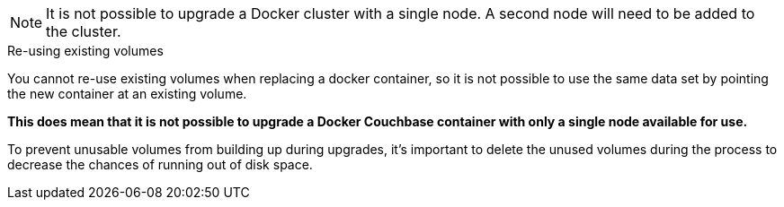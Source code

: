////
This file contains a couple of warning about not being able to upgrade a single node Docker
container cluster without a second node to balance onto.
////

// tag::cannot-upgrade-single-docker-node-note[]
NOTE: It is not possible to upgrade a Docker cluster with a single node. 
A second node will need to be added to the cluster.
// end::cannot-upgrade-single-docker-node-note[]

// tag::cannot-upgrade-single-docker-node-sidebar[]
[sidebar]
.Re-using existing volumes
****
You cannot re-use existing volumes when replacing a docker container, so it is not possible to use the same data set by pointing the new container at an existing volume.

*This does mean that it is not possible to upgrade a Docker Couchbase container with only a single node available for use.*

To prevent unusable volumes from building up during upgrades, it's important to delete the unused volumes during the process to decrease the chances of running out of disk space.
****
// end::cannot-upgrade-single-docker-node-sidebar[]